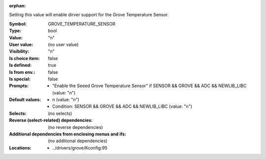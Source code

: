 :orphan:

.. title:: GROVE_TEMPERATURE_SENSOR

.. option:: CONFIG_GROVE_TEMPERATURE_SENSOR:
.. _CONFIG_GROVE_TEMPERATURE_SENSOR:

Setting this value will enable dirver support for the Grove
Temperature Sensor.



:Symbol:           GROVE_TEMPERATURE_SENSOR
:Type:             bool
:Value:            "n"
:User value:       (no user value)
:Visibility:       "n"
:Is choice item:   false
:Is defined:       true
:Is from env.:     false
:Is special:       false
:Prompts:

 *  "Enable the Seeed Grove Temperature Sensor" if SENSOR && GROVE && ADC && NEWLIB_LIBC (value: "n")
:Default values:

 *  n (value: "n")
 *   Condition: SENSOR && GROVE && ADC && NEWLIB_LIBC (value: "n")
:Selects:
 (no selects)
:Reverse (select-related) dependencies:
 (no reverse dependencies)
:Additional dependencies from enclosing menus and ifs:
 (no additional dependencies)
:Locations:
 * ../drivers/grove/Kconfig:95